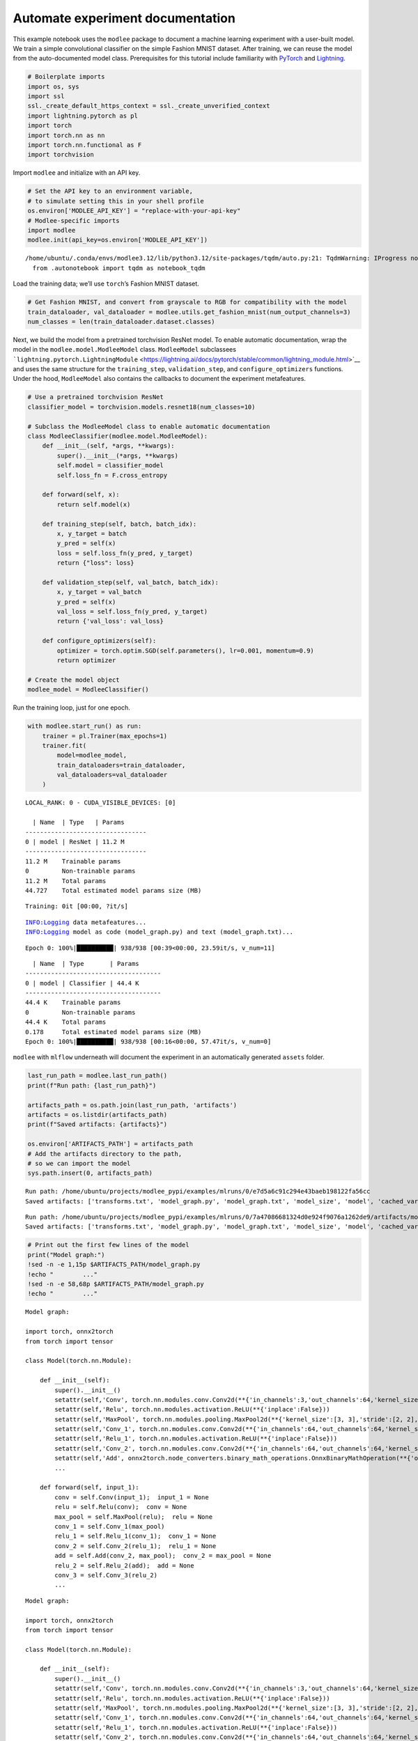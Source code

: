 Automate experiment documentation
=================================

This example notebook uses the ``modlee`` package to document a machine
learning experiment with a user-built model. We train a simple
convolutional classifier on the simple Fashion MNIST dataset. After
training, we can reuse the model from the auto-documented model class.
Prerequisites for this tutorial include familiarity with
`PyTorch <https://pytorch.org/docs/stable/index.html>`__ and
`Lightning <https://lightning.ai/docs/pytorch/stable/>`__.

.. code:: ipython3

    # Boilerplate imports
    import os, sys
    import ssl
    ssl._create_default_https_context = ssl._create_unverified_context
    import lightning.pytorch as pl
    import torch
    import torch.nn as nn
    import torch.nn.functional as F
    import torchvision

Import ``modlee`` and initialize with an API key.

.. code:: ipython3

    # Set the API key to an environment variable,
    # to simulate setting this in your shell profile
    os.environ['MODLEE_API_KEY'] = "replace-with-your-api-key"
    # Modlee-specific imports
    import modlee
    modlee.init(api_key=os.environ['MODLEE_API_KEY'])


.. parsed-literal::

    /home/ubuntu/.conda/envs/modlee3.12/lib/python3.12/site-packages/tqdm/auto.py:21: TqdmWarning: IProgress not found. Please update jupyter and ipywidgets. See https://ipywidgets.readthedocs.io/en/stable/user_install.html
      from .autonotebook import tqdm as notebook_tqdm


Load the training data; we’ll use ``torch``\ ’s Fashion MNIST dataset.

.. code:: ipython3

    # Get Fashion MNIST, and convert from grayscale to RGB for compatibility with the model
    train_dataloader, val_dataloader = modlee.utils.get_fashion_mnist(num_output_channels=3)
    num_classes = len(train_dataloader.dataset.classes)

Next, we build the model from a pretrained torchvision ResNet model. To
enable automatic documentation, wrap the model in the
``modlee.model.ModleeModel`` class. ``ModleeModel`` subclassees
```lightning.pytorch.LightningModule`` <https://lightning.ai/docs/pytorch/stable/common/lightning_module.html>`__
and uses the same structure for the ``training_step``,
``validation_step``, and ``configure_optimizers`` functions. Under the
hood, ``ModleeModel`` also contains the callbacks to document the
experiment metafeatures.

.. code:: ipython3

    # Use a pretrained torchvision ResNet
    classifier_model = torchvision.models.resnet18(num_classes=10)
    
    # Subclass the ModleeModel class to enable automatic documentation
    class ModleeClassifier(modlee.model.ModleeModel):
        def __init__(self, *args, **kwargs):
            super().__init__(*args, **kwargs)
            self.model = classifier_model
            self.loss_fn = F.cross_entropy
    
        def forward(self, x):
            return self.model(x)
    
        def training_step(self, batch, batch_idx):
            x, y_target = batch
            y_pred = self(x)
            loss = self.loss_fn(y_pred, y_target)
            return {"loss": loss}
    
        def validation_step(self, val_batch, batch_idx):
            x, y_target = val_batch
            y_pred = self(x)
            val_loss = self.loss_fn(y_pred, y_target)
            return {'val_loss': val_loss}
            
        def configure_optimizers(self):
            optimizer = torch.optim.SGD(self.parameters(), lr=0.001, momentum=0.9)
            return optimizer
    
    # Create the model object
    modlee_model = ModleeClassifier()

Run the training loop, just for one epoch.

.. code:: ipython3

    with modlee.start_run() as run:
        trainer = pl.Trainer(max_epochs=1)
        trainer.fit(
            model=modlee_model,
            train_dataloaders=train_dataloader,
            val_dataloaders=val_dataloader
        )


.. parsed-literal::

    LOCAL_RANK: 0 - CUDA_VISIBLE_DEVICES: [0]
    
      | Name  | Type   | Params
    ---------------------------------
    0 | model | ResNet | 11.2 M
    ---------------------------------
    11.2 M    Trainable params
    0         Non-trainable params
    11.2 M    Total params
    44.727    Total estimated model params size (MB)


.. parsed-literal::

    Training: 0it [00:00, ?it/s]                                               

.. parsed-literal::

    INFO:Logging data metafeatures...
    INFO:Logging model as code (model_graph.py) and text (model_graph.txt)...


.. parsed-literal::

    Epoch 0: 100%|██████████| 938/938 [00:39<00:00, 23.59it/s, v_num=11]


::

     | Name  | Type       | Params
   -------------------------------------
   0 | model | Classifier | 44.4 K
   -------------------------------------
   44.4 K    Trainable params
   0         Non-trainable params
   44.4 K    Total params
   0.178     Total estimated model params size (MB)
   Epoch 0: 100%|██████████| 938/938 [00:16<00:00, 57.47it/s, v_num=0]  

``modlee`` with ``mlflow`` underneath will document the experiment in an
automatically generated ``assets`` folder.

.. code:: ipython3

    last_run_path = modlee.last_run_path()
    print(f"Run path: {last_run_path}")
    
    artifacts_path = os.path.join(last_run_path, 'artifacts')
    artifacts = os.listdir(artifacts_path)
    print(f"Saved artifacts: {artifacts}")
    
    os.environ['ARTIFACTS_PATH'] = artifacts_path
    # Add the artifacts directory to the path, 
    # so we can import the model
    sys.path.insert(0, artifacts_path)



.. parsed-literal::

    Run path: /home/ubuntu/projects/modlee_pypi/examples/mlruns/0/e7d5a6c91c294e43baeb198122fa56cc
    Saved artifacts: ['transforms.txt', 'model_graph.py', 'model_graph.txt', 'model_size', 'model', 'cached_vars', 'stats_rep', 'checkpoints', 'model.py', 'model_summary.txt']


::

   Run path: /home/ubuntu/projects/modlee_pypi/examples/mlruns/0/7a47086681324d0e924f9076a1262de9/artifacts/model_graph.py
   Saved artifacts: ['transforms.txt', 'model_graph.py', 'model_graph.txt', 'model_size', 'model', 'cached_vars', 'stats_rep', 'snapshot_1.npy', 'lightning_logs', 'snapshot_0.npy', 'model.py', 'loss_calls.txt', 'model_summary.txt']

.. code:: ipython3

    # Print out the first few lines of the model 
    print("Model graph:")
    !sed -n -e 1,15p $ARTIFACTS_PATH/model_graph.py
    !echo "        ..."
    !sed -n -e 58,68p $ARTIFACTS_PATH/model_graph.py
    !echo "        ..."


.. parsed-literal::

    Model graph:
    
    import torch, onnx2torch
    from torch import tensor
    
    class Model(torch.nn.Module):
        
        def __init__(self):
            super().__init__()
            setattr(self,'Conv', torch.nn.modules.conv.Conv2d(**{'in_channels':3,'out_channels':64,'kernel_size':(7, 7),'stride':(2, 2),'padding':(3, 3),'dilation':(1, 1),'groups':1,'padding_mode':'zeros'}))
            setattr(self,'Relu', torch.nn.modules.activation.ReLU(**{'inplace':False}))
            setattr(self,'MaxPool', torch.nn.modules.pooling.MaxPool2d(**{'kernel_size':[3, 3],'stride':[2, 2],'padding':[1, 1],'dilation':[1, 1],'return_indices':False,'ceil_mode':False}))
            setattr(self,'Conv_1', torch.nn.modules.conv.Conv2d(**{'in_channels':64,'out_channels':64,'kernel_size':(3, 3),'stride':(1, 1),'padding':(1, 1),'dilation':(1, 1),'groups':1,'padding_mode':'zeros'}))
            setattr(self,'Relu_1', torch.nn.modules.activation.ReLU(**{'inplace':False}))
            setattr(self,'Conv_2', torch.nn.modules.conv.Conv2d(**{'in_channels':64,'out_channels':64,'kernel_size':(3, 3),'stride':(1, 1),'padding':(1, 1),'dilation':(1, 1),'groups':1,'padding_mode':'zeros'}))
            setattr(self,'Add', onnx2torch.node_converters.binary_math_operations.OnnxBinaryMathOperation(**{'operation_type':'Add','broadcast':None,'axis':None}))
            ...
    
        def forward(self, input_1):
            conv = self.Conv(input_1);  input_1 = None
            relu = self.Relu(conv);  conv = None
            max_pool = self.MaxPool(relu);  relu = None
            conv_1 = self.Conv_1(max_pool)
            relu_1 = self.Relu_1(conv_1);  conv_1 = None
            conv_2 = self.Conv_2(relu_1);  relu_1 = None
            add = self.Add(conv_2, max_pool);  conv_2 = max_pool = None
            relu_2 = self.Relu_2(add);  add = None
            conv_3 = self.Conv_3(relu_2)
            ...


::

   Model graph:

   import torch, onnx2torch
   from torch import tensor

   class Model(torch.nn.Module):
       
       def __init__(self):
           super().__init__()
           setattr(self,'Conv', torch.nn.modules.conv.Conv2d(**{'in_channels':3,'out_channels':64,'kernel_size':(7, 7),'stride':(2, 2),'padding':(3, 3),'dilation':(1, 1),'groups':1,'padding_mode':'zeros'}))
           setattr(self,'Relu', torch.nn.modules.activation.ReLU(**{'inplace':False}))
           setattr(self,'MaxPool', torch.nn.modules.pooling.MaxPool2d(**{'kernel_size':[3, 3],'stride':[2, 2],'padding':[1, 1],'dilation':[1, 1],'return_indices':False,'ceil_mode':False}))
           setattr(self,'Conv_1', torch.nn.modules.conv.Conv2d(**{'in_channels':64,'out_channels':64,'kernel_size':(3, 3),'stride':(1, 1),'padding':(1, 1),'dilation':(1, 1),'groups':1,'padding_mode':'zeros'}))
           setattr(self,'Relu_1', torch.nn.modules.activation.ReLU(**{'inplace':False}))
           setattr(self,'Conv_2', torch.nn.modules.conv.Conv2d(**{'in_channels':64,'out_channels':64,'kernel_size':(3, 3),'stride':(1, 1),'padding':(1, 1),'dilation':(1, 1),'groups':1,'padding_mode':'zeros'}))
           setattr(self,'Add', onnx2torch.node_converters.binary_math_operations.OnnxBinaryMathOperation(**{'operation_type':'Add','broadcast':None,'axis':None}))
           ...

       def forward(self, input_1):
           conv = self.Conv(input_1);  input_1 = None
           relu = self.Relu(conv);  conv = None
           max_pool = self.MaxPool(relu);  relu = None
           conv_1 = self.Conv_1(max_pool)
           relu_1 = self.Relu_1(conv_1);  conv_1 = None
           conv_2 = self.Conv_2(relu_1);  relu_1 = None
           add = self.Add(conv_2, max_pool);  conv_2 = max_pool = None
           relu_2 = self.Relu_2(add);  add = None
           conv_3 = self.Conv_3(relu_2)
           ...

.. code:: ipython3

    # Print the first lines of the data metafeatures
    print("Data metafeatures:")
    !head -20 $ARTIFACTS_PATH/stats_rep


.. parsed-literal::

    Data metafeatures:
    {
      "dataset_size": 60032,
      "num_sample": 1000,
      "batch_element_0": {
        "raw": {
          "feature_shape": [
            960,
            3,
            28,
            28
          ],
          "stats": {
            "kmeans": {
              "2": {
                "inertia": "153330.2265393474",
                "silhouette_score": "0.20397691",
                "calinski_harabasz_score": "276.1004016863861",
                "davies_bouldin_score": "1.8227405506886885",
                "time_taken": "0.7286636829376221"
              },


::

   Data metafeatures:
   {
     "dataset_size": 60032,
     "num_sample": 1000,
     "batch_element_0": {
       "raw": {
         "feature_shape": [
           960,
           3,
           28,
           28
         ],
         "stats": {
           "kmeans": {
             "2": {
               "inertia": "155588.50824155417",
               "silhouette_score": "0.19201575",
               "calinski_harabasz_score": "248.3331975601121",
               "davies_bouldin_score": "1.9090644142081366",
               "time_taken": "0.6537415981292725"
             },

We can build the model from the cached ``model_graph.Model`` class and
confirm that we can pass an input through it. Note that this model’s
weights will be uninitialized.

.. code:: ipython3

    # Rebuilding from the object
    import model_graph
    rebuilt_model = model_graph.Model()
    
    # Set models to inference
    modlee_model.eval(); rebuilt_model.eval()





.. parsed-literal::

    Model(
      (Conv): Conv2d(3, 64, kernel_size=(7, 7), stride=(2, 2), padding=(3, 3))
      (Relu): ReLU()
      (MaxPool): MaxPool2d(kernel_size=[3, 3], stride=[2, 2], padding=[1, 1], dilation=[1, 1], ceil_mode=False)
      (Conv_1): Conv2d(64, 64, kernel_size=(3, 3), stride=(1, 1), padding=(1, 1))
      (Relu_1): ReLU()
      (Conv_2): Conv2d(64, 64, kernel_size=(3, 3), stride=(1, 1), padding=(1, 1))
      (Add): OnnxBinaryMathOperation()
      (Relu_2): ReLU()
      (Conv_3): Conv2d(64, 64, kernel_size=(3, 3), stride=(1, 1), padding=(1, 1))
      (Relu_3): ReLU()
      (Conv_4): Conv2d(64, 64, kernel_size=(3, 3), stride=(1, 1), padding=(1, 1))
      (Add_1): OnnxBinaryMathOperation()
      (Relu_4): ReLU()
      (Conv_5): Conv2d(64, 128, kernel_size=(3, 3), stride=(2, 2), padding=(1, 1))
      (Relu_5): ReLU()
      (Conv_6): Conv2d(128, 128, kernel_size=(3, 3), stride=(1, 1), padding=(1, 1))
      (Conv_7): Conv2d(64, 128, kernel_size=(1, 1), stride=(2, 2))
      (Add_2): OnnxBinaryMathOperation()
      (Relu_6): ReLU()
      (Conv_8): Conv2d(128, 128, kernel_size=(3, 3), stride=(1, 1), padding=(1, 1))
      (Relu_7): ReLU()
      (Conv_9): Conv2d(128, 128, kernel_size=(3, 3), stride=(1, 1), padding=(1, 1))
      (Add_3): OnnxBinaryMathOperation()
      (Relu_8): ReLU()
      (Conv_10): Conv2d(128, 256, kernel_size=(3, 3), stride=(2, 2), padding=(1, 1))
      (Relu_9): ReLU()
      (Conv_11): Conv2d(256, 256, kernel_size=(3, 3), stride=(1, 1), padding=(1, 1))
      (Conv_12): Conv2d(128, 256, kernel_size=(1, 1), stride=(2, 2))
      (Add_4): OnnxBinaryMathOperation()
      (Relu_10): ReLU()
      (Conv_13): Conv2d(256, 256, kernel_size=(3, 3), stride=(1, 1), padding=(1, 1))
      (Relu_11): ReLU()
      (Conv_14): Conv2d(256, 256, kernel_size=(3, 3), stride=(1, 1), padding=(1, 1))
      (Add_5): OnnxBinaryMathOperation()
      (Relu_12): ReLU()
      (Conv_15): Conv2d(256, 512, kernel_size=(3, 3), stride=(2, 2), padding=(1, 1))
      (Relu_13): ReLU()
      (Conv_16): Conv2d(512, 512, kernel_size=(3, 3), stride=(1, 1), padding=(1, 1))
      (Conv_17): Conv2d(256, 512, kernel_size=(1, 1), stride=(2, 2))
      (Add_6): OnnxBinaryMathOperation()
      (Relu_14): ReLU()
      (Conv_18): Conv2d(512, 512, kernel_size=(3, 3), stride=(1, 1), padding=(1, 1))
      (Relu_15): ReLU()
      (Conv_19): Conv2d(512, 512, kernel_size=(3, 3), stride=(1, 1), padding=(1, 1))
      (Add_7): OnnxBinaryMathOperation()
      (Relu_16): ReLU()
      (GlobalAveragePool): OnnxGlobalAveragePoolWithKnownInputShape()
      (Flatten): Flatten(start_dim=1, end_dim=-1)
      (Gemm): Linear(in_features=512, out_features=10, bias=True)
    )



Next, pass an input from the train dataloader through the rebuilt
network and check that the output shape is equal to the original data.

.. code:: ipython3

    
    # Get a batch from the training loader
    x, y = next(iter(train_dataloader))
    with torch.no_grad():
        y_original = modlee_model(x)
        y_rebuilt = rebuilt_model(x)
    assert y_original.shape == y_rebuilt.shape
    
    print(f"Original input and output shapes: {x.shape}, {y_original.shape}")
    print(f"Output shape from module-rebuilt model: {y_rebuilt.shape}")


.. parsed-literal::

    Original input and output shapes: torch.Size([64, 3, 28, 28]), torch.Size([64, 10])
    Output shape from module-rebuilt model: torch.Size([64, 10])


Alternatively, to load the model from the last checkpoint, we can load
it directly from the cached ``model.pth``.

.. code:: ipython3

    # Reloading from the checkpoint
    reloaded_model = torch.load(os.path.join(artifacts_path, 'model', 'data','model.pth'))
    y_reloaded = reloaded_model(x)
    assert y_original.shape == y_reloaded.shape
    print(f"Output shape from checkpoint-reloaded model: {y_reloaded.shape}")


.. parsed-literal::

    Output shape from checkpoint-reloaded model: torch.Size([64, 10])


::

   Original input and output shapes: torch.Size([64, 3, 28, 28]), torch.Size([64, 10])
   Output shape from module-rebuilt model: torch.Size([64, 10])
   Output shape from checkpoint-reloaded model: torch.Size([64, 10])
